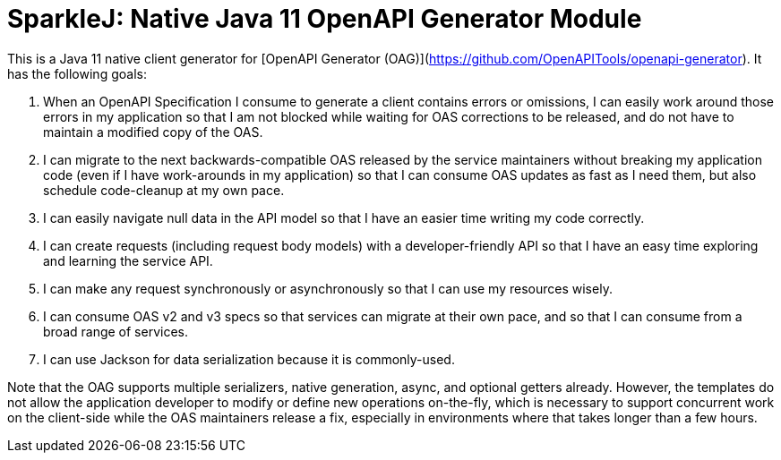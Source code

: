 = SparkleJ: Native Java 11 OpenAPI Generator Module

This is a Java 11 native client generator for [OpenAPI Generator (OAG)](https://github.com/OpenAPITools/openapi-generator). It has the following goals:

. When an OpenAPI Specification I consume to generate a client contains errors or omissions, I can easily work around those errors in my application so that I am not blocked while waiting for OAS corrections to be released, and do not have to maintain a modified copy of the OAS.

. I can migrate to the next backwards-compatible OAS released by the service maintainers without breaking my application code (even if I have work-arounds in my application) so that I can consume OAS updates as fast as I need them, but also schedule code-cleanup at my own pace.

. I can easily navigate null data in the API model so that I have an easier time writing my code correctly.

. I can create requests (including request body models) with a developer-friendly API so that I have an easy time exploring and learning the service API.

. I can make any request synchronously or asynchronously so that I can use my resources wisely.

. I can consume OAS v2 and v3 specs so that services can migrate at their own pace, and so that I can consume from a broad range of services.

. I can use Jackson for data serialization because it is commonly-used.

Note that the OAG supports multiple serializers, native generation, async, and optional getters already. However, the templates do not allow the application developer to modify or define new operations on-the-fly, which is necessary to support concurrent work on the client-side while the OAS maintainers release a fix, especially in environments where that takes longer than a few hours.